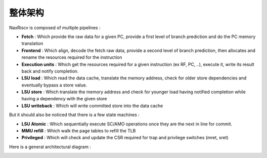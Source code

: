 .. role:: raw-html-m2r(raw)
   :format: html

整体架构
==========

NaxRiscv is composed of multiple pipelines :

- **Fetch** : Which provide the raw data for a given PC, provide a first level of branch prediction and do the PC memory translation
- **Frontend** : Which align, decode the fetch raw data, provide a second level of branch prediction, then allocates and rename the resources required for the instruction
- **Execution units** : Which get the resources required for a given instruction (ex RF, PC, ..), execute it, write its result back and notify completion.
- **LSU load** : Which read the data cache, translate the memory address, check for older store dependencies and eventually bypass a store value.
- **LSU store** : Which translate the memory address and check for younger load having notified completion while having a dependency with the given store
- **LSU writeback** : Which will write committed store into the data cache

But it should also be noticed that there is a few state machines :

- **LSU Atomic** : Which sequentially execute SC/AMO operations once they are the next in line for commit.
- **MMU refill** : Which walk the page tables to refill the TLB
- **Privileged** : Which will check and update the CSR required for trap and privilege switches (mret, sret)

Here is a general architectural diagram :

.. image:: /asset/image/pipeline_simple.png
